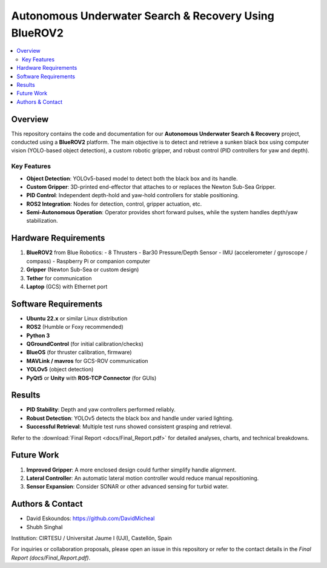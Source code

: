 ======================================================
Autonomous Underwater Search & Recovery Using BlueROV2
======================================================

.. contents::
   :local:
   :depth: 2

Overview
========
This repository contains the code and documentation for our **Autonomous Underwater Search & Recovery** project, conducted using a **BlueROV2** platform. The main objective is to detect and retrieve a sunken black box using computer vision (YOLO-based object detection), a custom robotic gripper, and robust control (PID controllers for yaw and depth).

Key Features
------------
- **Object Detection**: YOLOv5-based model to detect both the black box and its handle.
- **Custom Gripper**: 3D-printed end-effector that attaches to or replaces the Newton Sub-Sea Gripper.
- **PID Control**: Independent depth-hold and yaw-hold controllers for stable positioning.
- **ROS2 Integration**: Nodes for detection, control, gripper actuation, etc.
- **Semi-Autonomous Operation**: Operator provides short forward pulses, while the system handles depth/yaw stabilization.

Hardware Requirements
=====================
1. **BlueROV2** from Blue Robotics:
   - 8 Thrusters
   - Bar30 Pressure/Depth Sensor
   - IMU (accelerometer / gyroscope / compass)
   - Raspberry Pi or companion computer
2. **Gripper** (Newton Sub-Sea or custom design)
3. **Tether** for communication
4. **Laptop** (GCS) with Ethernet port

Software Requirements
=====================
- **Ubuntu 22.x** or similar Linux distribution
- **ROS2** (Humble or Foxy recommended)
- **Python 3**
- **QGroundControl** (for initial calibration/checks)
- **BlueOS** (for thruster calibration, firmware)
- **MAVLink / mavros** for GCS-ROV communication
- **YOLOv5** (object detection)
- **PyQt5** or **Unity** with **ROS-TCP Connector** (for GUIs)


Results
=======
- **PID Stability**: Depth and yaw controllers performed reliably.
- **Robust Detection**: YOLOv5 detects the black box and handle under varied lighting.
- **Successful Retrieval**: Multiple test runs showed consistent grasping and retrieval.

Refer to the :download:`Final Report <docs/Final_Report.pdf>` for detailed analyses, charts, and technical breakdowns.

Future Work
===========
1. **Improved Gripper**: A more enclosed design could further simplify handle alignment.
2. **Lateral Controller**: An automatic lateral motion controller would reduce manual repositioning.
3. **Sensor Expansion**: Consider SONAR or other advanced sensing for turbid water.

Authors & Contact
=================
- David Eskoundos: https://github.com/DavidMicheal
- Shubh Singhal

Institution: CIRTESU / Universitat Jaume I (UJI), Castellón, Spain

For inquiries or collaboration proposals, please open an issue in this repository or refer to the contact details in the `Final Report (docs/Final_Report.pdf)`.
